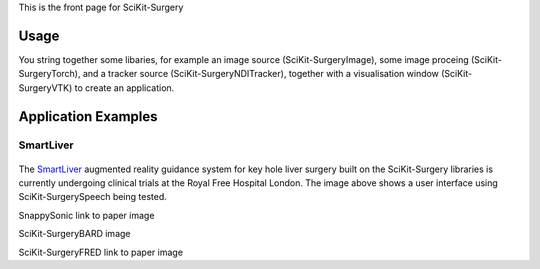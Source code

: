 This is the front page for SciKit-Surgery

Usage
-----
You string together some libaries, for example an image source (SciKit-SurgeryImage), some image proceing (SciKit-SurgeryTorch), and a tracker source (SciKit-SurgeryNDITracker), together with a visualisation window (SciKit-SurgeryVTK) to create an application.

Application Examples
--------------------
SmartLiver
**********

.. figure:: images/Clinicians_3.png
  :width: 100%
The `SmartLiver <https://doi.org/10.1007/s00464-020-07807-x>`_ augmented reality guidance system for key hole liver surgery built on the SciKit-Surgery libraries is currently undergoing clinical trials at the Royal Free Hospital London. The image above shows a user interface using SciKit-SurgerySpeech being tested.

SnappySonic
link to paper
image

SciKit-SurgeryBARD
image

SciKit-SurgeryFRED
link to paper
image



